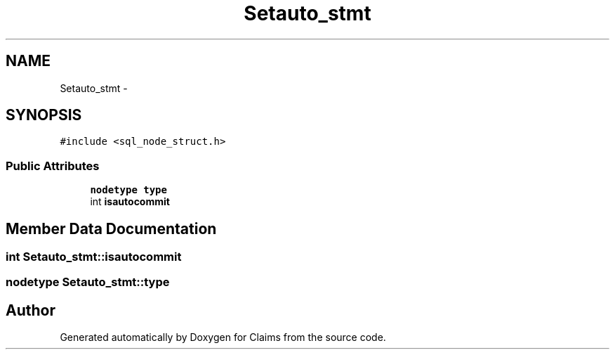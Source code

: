 .TH "Setauto_stmt" 3 "Thu Nov 12 2015" "Claims" \" -*- nroff -*-
.ad l
.nh
.SH NAME
Setauto_stmt \- 
.SH SYNOPSIS
.br
.PP
.PP
\fC#include <sql_node_struct\&.h>\fP
.SS "Public Attributes"

.in +1c
.ti -1c
.RI "\fBnodetype\fP \fBtype\fP"
.br
.ti -1c
.RI "int \fBisautocommit\fP"
.br
.in -1c
.SH "Member Data Documentation"
.PP 
.SS "int Setauto_stmt::isautocommit"

.SS "\fBnodetype\fP Setauto_stmt::type"


.SH "Author"
.PP 
Generated automatically by Doxygen for Claims from the source code\&.

